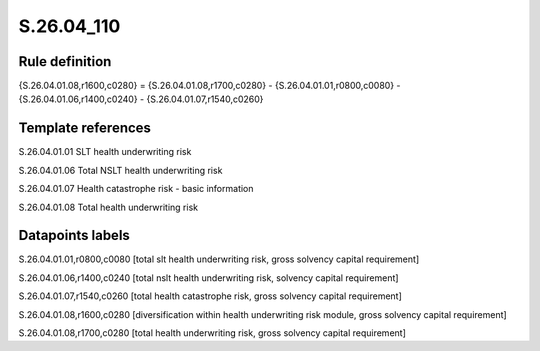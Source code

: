 ===========
S.26.04_110
===========

Rule definition
---------------

{S.26.04.01.08,r1600,c0280} = {S.26.04.01.08,r1700,c0280} - {S.26.04.01.01,r0800,c0080} - {S.26.04.01.06,r1400,c0240} - {S.26.04.01.07,r1540,c0260}


Template references
-------------------

S.26.04.01.01 SLT health underwriting risk

S.26.04.01.06 Total NSLT health underwriting risk

S.26.04.01.07 Health catastrophe risk - basic information

S.26.04.01.08 Total health underwriting risk


Datapoints labels
-----------------

S.26.04.01.01,r0800,c0080 [total slt health underwriting risk, gross solvency capital requirement]

S.26.04.01.06,r1400,c0240 [total nslt health underwriting risk, solvency capital requirement]

S.26.04.01.07,r1540,c0260 [total health catastrophe risk, gross solvency capital requirement]

S.26.04.01.08,r1600,c0280 [diversification within health underwriting risk module, gross solvency capital requirement]

S.26.04.01.08,r1700,c0280 [total health underwriting risk, gross solvency capital requirement]




